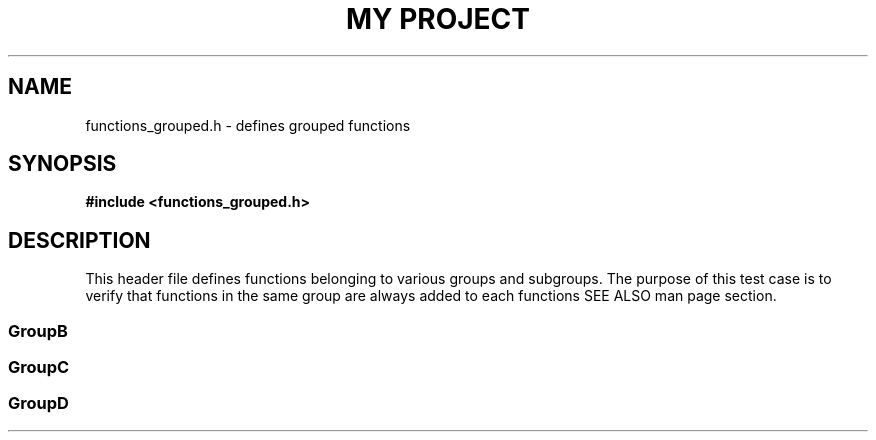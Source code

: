 .TH "MY PROJECT" "3"
.SH NAME
functions_grouped.h \- defines grouped functions
.SH SYNOPSIS
.nf
.B #include <functions_grouped.h>
.fi
.SH DESCRIPTION
This header file defines functions belonging to various groups and subgroups.
The purpose of this test case is to verify that functions in the same group are always added to each functions SEE ALSO man page section.
.SS GroupB
.TS
tab(;);
l l.
\fBFunctions\fR;\fBDescription\fR
_
\fBfoo\fR(3);T{
Performs foo actons.
T}
\fBbar\fR(3);T{
Performs bar actons.
T}
\fBbaz\fR(3);T{
Performs baz actons.
T}
.TE
.SS GroupC
.TS
tab(;);
l l.
\fBFunctions\fR;\fBDescription\fR
_
\fBqux\fR(3);T{
Performs qux actons.
T}
.TE
.SS GroupD
.TS
tab(;);
l l.
\fBFunctions\fR;\fBDescription\fR
_
\fBwaldo\fR(3);T{
Finds waldo.
T}
\fBfred\fR(3);T{
Finds fred.
T}
.TE